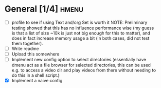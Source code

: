 * General [1/4]                                                       :hmenu:
  - [ ] profile to see if using Text and/org Set is worth it
    NOTE: Preliminary testing showed that this has no influence performance wise
    (my guess is that a list of size ~10k is just not big enough for this to
    matter), and does in fact increase memory usage a bit (in both cases, did
    not test them together).
  - [ ] Write readme
  - [ ] Upload this somewhere
  - [ ] Implement new config option to select directories (essentially have
    dmenu act as a file browser for selected directories, this can be used
    e.g. to access a video dir and play videos from there without needing to do
    this in a shell script.)
  - [X] Implement a naive config
